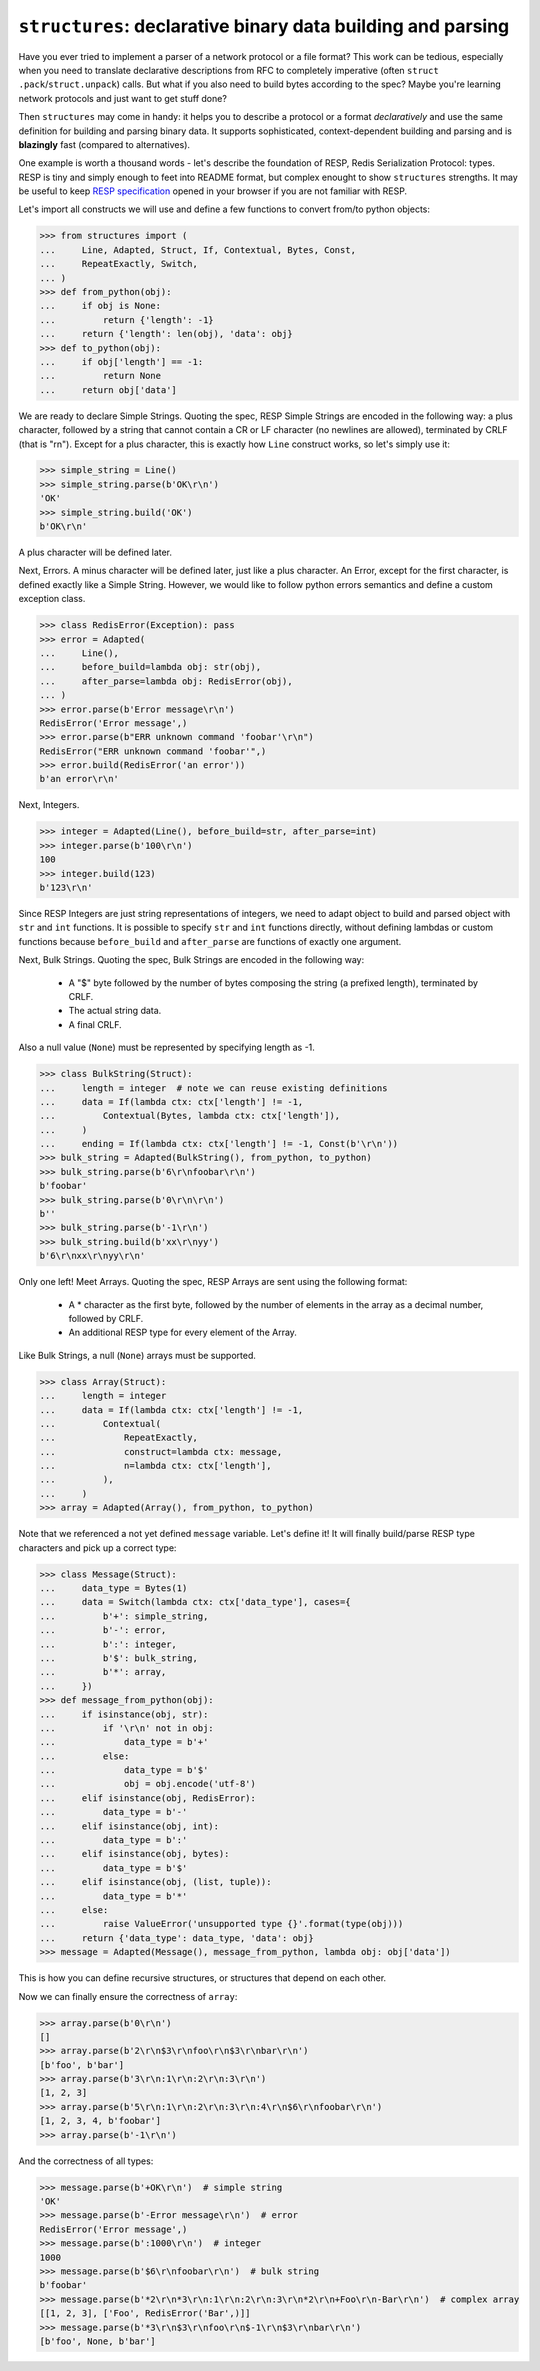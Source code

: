 ============================================================
``structures``: declarative binary data building and parsing
============================================================

.. image:: https://travis-ci.org/malinoff/structures.svg?branch=master
   :target: https://travis-ci.org/malinoff/structures
   :alt: CI Status

Have you ever tried to implement a parser of a network protocol or a file format?
This work can be tedious, especially when you need to translate declarative descriptions from RFC to completely imperative (often ``struct .pack``/``struct.unpack``) calls.
But what if you also need to build bytes according to the spec?
Maybe you're learning network protocols and just want to get stuff done?

Then ``structures`` may come in handy: it helps you to describe a protocol or a format *declaratively* and use the same definition for building and parsing binary data.
It supports sophisticated, context-dependent building and parsing and is **blazingly** fast (compared to alternatives).

One example is worth a thousand words - let's describe the foundation of RESP, Redis Serialization Protocol: types.
RESP is tiny and simply enough to feet into README format, but complex enought to show ``structures`` strengths.
It may be useful to keep  `RESP specification <https://redis.io/topics/protocol>`_ opened in your browser if you are not familiar with RESP.

Let's import all constructs we will use and define a few functions to convert from/to python objects:

.. code-block:: pycon

    >>> from structures import (
    ...     Line, Adapted, Struct, If, Contextual, Bytes, Const,
    ...     RepeatExactly, Switch,
    ... )
    >>> def from_python(obj):
    ...     if obj is None:
    ...         return {'length': -1}
    ...     return {'length': len(obj), 'data': obj}
    >>> def to_python(obj):
    ...     if obj['length'] == -1:
    ...         return None
    ...     return obj['data']

We are ready to declare Simple Strings.
Quoting the spec, RESP Simple Strings are encoded in the following way: a plus character, followed by a string that cannot contain a CR or LF character (no newlines are allowed), terminated by CRLF (that is "\r\n").
Except for a plus character, this is exactly how ``Line`` construct works, so let's simply use it:

.. code-block:: pycon

    >>> simple_string = Line()
    >>> simple_string.parse(b'OK\r\n')
    'OK'
    >>> simple_string.build('OK')
    b'OK\r\n'

A plus character will be defined later.

Next, Errors. A minus character will be defined later, just like a plus character.
An Error, except for the first character, is defined exactly like a Simple String.
However, we would like to follow python errors semantics and define a custom exception class.

.. code-block:: pycon

    >>> class RedisError(Exception): pass
    >>> error = Adapted(
    ...     Line(),
    ...     before_build=lambda obj: str(obj),
    ...     after_parse=lambda obj: RedisError(obj),
    ... )
    >>> error.parse(b'Error message\r\n')
    RedisError('Error message',)
    >>> error.parse(b"ERR unknown command 'foobar'\r\n")
    RedisError("ERR unknown command 'foobar'",)
    >>> error.build(RedisError('an error'))
    b'an error\r\n'

Next, Integers.

.. code-block:: pycon

    >>> integer = Adapted(Line(), before_build=str, after_parse=int)
    >>> integer.parse(b'100\r\n')
    100
    >>> integer.build(123)
    b'123\r\n'

Since RESP Integers are just string representations of integers, we need to adapt object to build and parsed object with ``str`` and ``int`` functions.
It is possible to specify ``str`` and ``int`` functions directly, without defining lambdas or custom functions because ``before_build`` and ``after_parse`` are functions of exactly one argument.

Next, Bulk Strings.
Quoting the spec, Bulk Strings are encoded in the following way:

 * A "$" byte followed by the number of bytes composing the string (a prefixed length), terminated by CRLF.
 * The actual string data.
 * A final CRLF.

Also a null value (``None``) must be represented by specifying length as -1.

.. code-block:: pycon

    >>> class BulkString(Struct):
    ...     length = integer  # note we can reuse existing definitions
    ...     data = If(lambda ctx: ctx['length'] != -1,
    ...         Contextual(Bytes, lambda ctx: ctx['length']),
    ...     )
    ...     ending = If(lambda ctx: ctx['length'] != -1, Const(b'\r\n'))
    >>> bulk_string = Adapted(BulkString(), from_python, to_python)
    >>> bulk_string.parse(b'6\r\nfoobar\r\n')
    b'foobar'
    >>> bulk_string.parse(b'0\r\n\r\n')
    b''
    >>> bulk_string.parse(b'-1\r\n')
    >>> bulk_string.build(b'xx\r\nyy')
    b'6\r\nxx\r\nyy\r\n'

Only one left! Meet Arrays.
Quoting the spec, RESP Arrays are sent using the following format:

 * A * character as the first byte, followed by the number of elements in the array as a decimal number, followed by CRLF.
 * An additional RESP type for every element of the Array.

Like Bulk Strings, a null (``None``) arrays must be supported.

.. code-block:: pycon

    >>> class Array(Struct):
    ...     length = integer
    ...     data = If(lambda ctx: ctx['length'] != -1,
    ...         Contextual(
    ...             RepeatExactly,
    ...             construct=lambda ctx: message,
    ...             n=lambda ctx: ctx['length'],
    ...         ),
    ...     )
    >>> array = Adapted(Array(), from_python, to_python)

Note that we referenced a not yet defined ``message`` variable. Let's define it!
It will finally build/parse RESP type characters and pick up a correct type:

.. code-block:: pycon

    >>> class Message(Struct):
    ...     data_type = Bytes(1)
    ...     data = Switch(lambda ctx: ctx['data_type'], cases={
    ...         b'+': simple_string,
    ...         b'-': error,
    ...         b':': integer,
    ...         b'$': bulk_string,
    ...         b'*': array,
    ...     })
    >>> def message_from_python(obj):
    ...     if isinstance(obj, str):
    ...         if '\r\n' not in obj:
    ...             data_type = b'+'
    ...         else:
    ...             data_type = b'$'
    ...             obj = obj.encode('utf-8')
    ...     elif isinstance(obj, RedisError):
    ...         data_type = b'-'
    ...     elif isinstance(obj, int):
    ...         data_type = b':'
    ...     elif isinstance(obj, bytes):
    ...         data_type = b'$'
    ...     elif isinstance(obj, (list, tuple)):
    ...         data_type = b'*'
    ...     else:
    ...         raise ValueError('unsupported type {}'.format(type(obj)))
    ...     return {'data_type': data_type, 'data': obj}
    >>> message = Adapted(Message(), message_from_python, lambda obj: obj['data'])

This is how you can define recursive structures, or structures that depend on each other.

Now we can finally ensure the correctness of ``array``:

.. code-block:: pycon

    >>> array.parse(b'0\r\n')
    []
    >>> array.parse(b'2\r\n$3\r\nfoo\r\n$3\r\nbar\r\n')
    [b'foo', b'bar']
    >>> array.parse(b'3\r\n:1\r\n:2\r\n:3\r\n')
    [1, 2, 3]
    >>> array.parse(b'5\r\n:1\r\n:2\r\n:3\r\n:4\r\n$6\r\nfoobar\r\n')
    [1, 2, 3, 4, b'foobar']
    >>> array.parse(b'-1\r\n')

And the correctness of all types:

.. code-block:: pycon

    >>> message.parse(b'+OK\r\n')  # simple string
    'OK'
    >>> message.parse(b'-Error message\r\n')  # error
    RedisError('Error message',)
    >>> message.parse(b':1000\r\n')  # integer
    1000
    >>> message.parse(b'$6\r\nfoobar\r\n')  # bulk string
    b'foobar'
    >>> message.parse(b'*2\r\n*3\r\n:1\r\n:2\r\n:3\r\n*2\r\n+Foo\r\n-Bar\r\n')  # complex array
    [[1, 2, 3], ['Foo', RedisError('Bar',)]]
    >>> message.parse(b'*3\r\n$3\r\nfoo\r\n$-1\r\n$3\r\nbar\r\n')
    [b'foo', None, b'bar']
